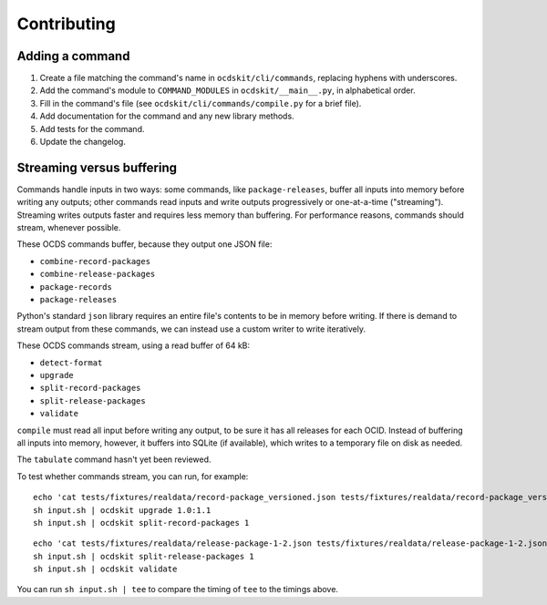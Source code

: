 Contributing
============

Adding a command
----------------

#. Create a file matching the command's name in ``ocdskit/cli/commands``, replacing hyphens with underscores.
#. Add the command's module to ``COMMAND_MODULES`` in ``ocdskit/__main__.py``, in alphabetical order.
#. Fill in the command's file (see ``ocdskit/cli/commands/compile.py`` for a brief file).
#. Add documentation for the command and any new library methods.
#. Add tests for the command.
#. Update the changelog.

Streaming versus buffering
--------------------------

Commands handle inputs in two ways: some commands, like ``package-releases``, buffer all inputs into memory before writing any outputs; other commands read inputs and write outputs progressively or one-at-a-time ("streaming"). Streaming writes outputs faster and requires less memory than buffering. For performance reasons, commands should stream, whenever possible.

These OCDS commands buffer, because they output one JSON file:

* ``combine-record-packages``
* ``combine-release-packages``
* ``package-records``
* ``package-releases``

Python's standard ``json`` library requires an entire file's contents to be in memory before writing. If there is demand to stream output from these commands, we can instead use a custom writer to write iteratively.

These OCDS commands stream, using a read buffer of 64 kB:

* ``detect-format``
* ``upgrade``
* ``split-record-packages``
* ``split-release-packages``
* ``validate``

``compile`` must read all input before writing any output, to be sure it has all releases for each OCID. Instead of buffering all inputs into memory, however, it buffers into SQLite (if available), which writes to a temporary file on disk as needed.

The ``tabulate`` command hasn't yet been reviewed.

To test whether commands stream, you can run, for example::

    echo 'cat tests/fixtures/realdata/record-package_versioned.json tests/fixtures/realdata/record-package_versioned.json; sleep 3; cat tests/fixtures/record-package_minimal.json' > input.sh
    sh input.sh | ocdskit upgrade 1.0:1.1
    sh input.sh | ocdskit split-record-packages 1

::

    echo 'cat tests/fixtures/realdata/release-package-1-2.json tests/fixtures/realdata/release-package-1-2.json; sleep 7; cat tests/fixtures/release-package_minimal.json' > input.sh
    sh input.sh | ocdskit split-release-packages 1
    sh input.sh | ocdskit validate

You can run ``sh input.sh | tee`` to compare the timing of ``tee`` to the timings above.
